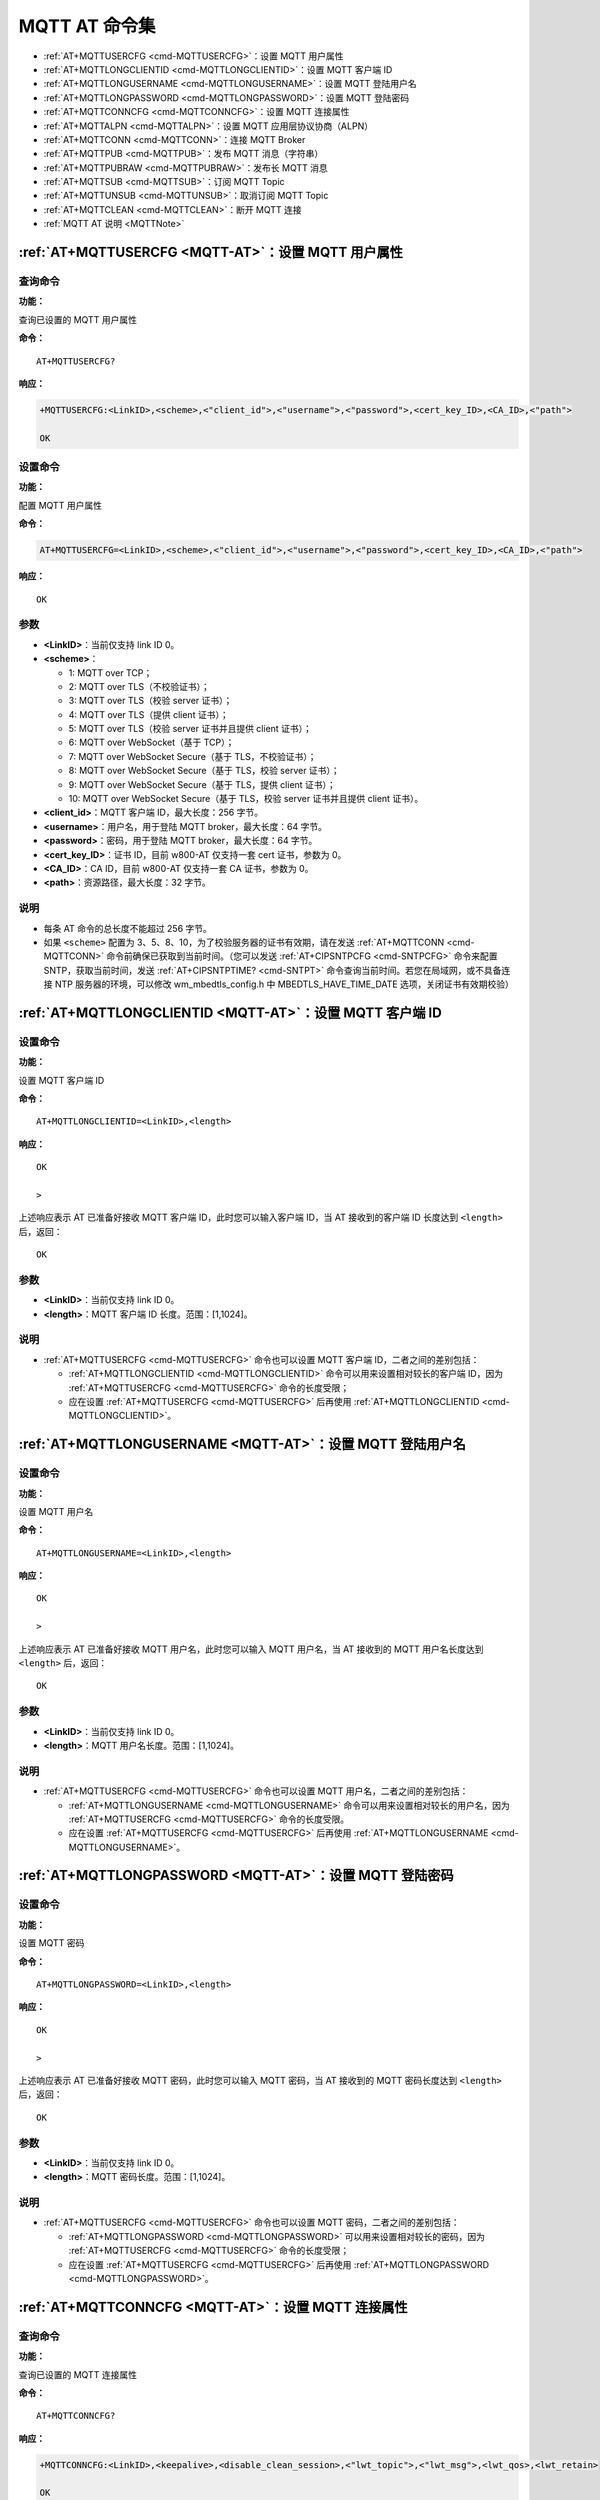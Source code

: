 
.. _MQTT-AT:
.. |Equipment-Name| replace:: w800

**********************
MQTT AT 命令集
**********************


-  :ref:`AT+MQTTUSERCFG <cmd-MQTTUSERCFG>`：设置 MQTT 用户属性
-  :ref:`AT+MQTTLONGCLIENTID <cmd-MQTTLONGCLIENTID>`：设置 MQTT 客户端 ID
-  :ref:`AT+MQTTLONGUSERNAME <cmd-MQTTLONGUSERNAME>`：设置 MQTT 登陆用户名
-  :ref:`AT+MQTTLONGPASSWORD <cmd-MQTTLONGPASSWORD>`：设置 MQTT 登陆密码
-  :ref:`AT+MQTTCONNCFG <cmd-MQTTCONNCFG>`：设置 MQTT 连接属性
-  :ref:`AT+MQTTALPN <cmd-MQTTALPN>`：设置 MQTT 应用层协议协商（ALPN）
-  :ref:`AT+MQTTCONN <cmd-MQTTCONN>`：连接 MQTT Broker
-  :ref:`AT+MQTTPUB <cmd-MQTTPUB>`：发布 MQTT 消息（字符串）
-  :ref:`AT+MQTTPUBRAW <cmd-MQTTPUBRAW>`：发布长 MQTT 消息
-  :ref:`AT+MQTTSUB <cmd-MQTTSUB>`：订阅 MQTT Topic
-  :ref:`AT+MQTTUNSUB <cmd-MQTTUNSUB>`：取消订阅 MQTT Topic
-  :ref:`AT+MQTTCLEAN <cmd-MQTTCLEAN>`：断开 MQTT 连接
-  :ref:`MQTT AT 说明 <MQTTNote>`



.. _cmd-MQTTUSERCFG:

:ref:`AT+MQTTUSERCFG <MQTT-AT>`：设置 MQTT 用户属性
-------------------------------------------------------------

查询命令
^^^^^^^^

**功能：**

查询已设置的 MQTT 用户属性

**命令：**

::

    AT+MQTTUSERCFG?    


**响应：**

.. code-block:: text

    +MQTTUSERCFG:<LinkID>,<scheme>,<"client_id">,<"username">,<"password">,<cert_key_ID>,<CA_ID>,<"path">

    OK

设置命令
^^^^^^^^

**功能：**

配置 MQTT 用户属性

**命令：**

.. code-block:: text

    AT+MQTTUSERCFG=<LinkID>,<scheme>,<"client_id">,<"username">,<"password">,<cert_key_ID>,<CA_ID>,<"path">

**响应：**

::

   OK

参数
^^^^

-  **<LinkID>**：当前仅支持 link ID 0。
-  **<scheme>**：

   -  1: MQTT over TCP；
   -  2: MQTT over TLS（不校验证书）；
   -  3: MQTT over TLS（校验 server 证书）；
   -  4: MQTT over TLS（提供 client 证书）；
   -  5: MQTT over TLS（校验 server 证书并且提供 client 证书）；
   -  6: MQTT over WebSocket（基于 TCP）；
   -  7: MQTT over WebSocket Secure（基于 TLS，不校验证书）；
   -  8: MQTT over WebSocket Secure（基于 TLS，校验 server 证书）；
   -  9: MQTT over WebSocket Secure（基于 TLS，提供 client 证书）；
   -  10: MQTT over WebSocket Secure（基于 TLS，校验 server 证书并且提供 client 证书）。

-  **<client_id>**：MQTT 客户端 ID，最大长度：256 字节。
-  **<username>**：用户名，用于登陆 MQTT broker，最大长度：64 字节。
-  **<password>**：密码，用于登陆 MQTT broker，最大长度：64 字节。
-  **<cert_key_ID>**：证书 ID，目前 |Equipment-Name|-AT 仅支持一套 cert 证书，参数为 0。
-  **<CA_ID>**：CA ID，目前 |Equipment-Name|-AT 仅支持一套 CA 证书，参数为 0。
-  **<path>**：资源路径，最大长度：32 字节。

说明
^^^^

-  每条 AT 命令的总长度不能超过 256 字节。
-  如果 ``<scheme>`` 配置为 3、5、8、10，为了校验服务器的证书有效期，请在发送 :ref:`AT+MQTTCONN <cmd-MQTTCONN>` 命令前确保已获取到当前时间。（您可以发送 :ref:`AT+CIPSNTPCFG <cmd-SNTPCFG>` 命令来配置 SNTP，获取当前时间，发送 :ref:`AT+CIPSNTPTIME? <cmd-SNTPT>` 命令查询当前时间。若您在局域网，或不具备连接 NTP 服务器的环境，可以修改 wm_mbedtls_config.h 中 MBEDTLS_HAVE_TIME_DATE 选项，关闭证书有效期校验）

.. _cmd-MQTTLONGCLIENTID:

:ref:`AT+MQTTLONGCLIENTID <MQTT-AT>`：设置 MQTT 客户端 ID
------------------------------------------------------------

设置命令
^^^^^^^^

**功能：**

设置 MQTT 客户端 ID

**命令：**

::

    AT+MQTTLONGCLIENTID=<LinkID>,<length>

**响应：**

::

    OK

    >

上述响应表示 AT 已准备好接收 MQTT 客户端 ID，此时您可以输入客户端 ID，当 AT 接收到的客户端 ID 长度达到 ``<length>`` 后，返回：

::

    OK

参数
^^^^

-  **<LinkID>**：当前仅支持 link ID 0。
-  **<length>**：MQTT 客户端 ID 长度。范围：[1,1024]。

说明
^^^^

-  :ref:`AT+MQTTUSERCFG <cmd-MQTTUSERCFG>` 命令也可以设置 MQTT 客户端 ID，二者之间的差别包括：

   - :ref:`AT+MQTTLONGCLIENTID <cmd-MQTTLONGCLIENTID>` 命令可以用来设置相对较长的客户端 ID，因为 :ref:`AT+MQTTUSERCFG <cmd-MQTTUSERCFG>` 命令的长度受限；
   - 应在设置 :ref:`AT+MQTTUSERCFG <cmd-MQTTUSERCFG>` 后再使用 :ref:`AT+MQTTLONGCLIENTID <cmd-MQTTLONGCLIENTID>`。

.. _cmd-MQTTLONGUSERNAME:

:ref:`AT+MQTTLONGUSERNAME <MQTT-AT>`：设置 MQTT 登陆用户名
----------------------------------------------------------

设置命令
^^^^^^^^

**功能：**

设置 MQTT 用户名

**命令：**

::

    AT+MQTTLONGUSERNAME=<LinkID>,<length>

**响应：**

::

    OK

    >

上述响应表示 AT 已准备好接收 MQTT 用户名，此时您可以输入 MQTT 用户名，当 AT 接收到的 MQTT 用户名长度达到 ``<length>`` 后，返回：

::

    OK

参数
^^^^

-  **<LinkID>**：当前仅支持 link ID 0。
-  **<length>**：MQTT 用户名长度。范围：[1,1024]。

说明
^^^^

-  :ref:`AT+MQTTUSERCFG <cmd-MQTTUSERCFG>` 命令也可以设置 MQTT 用户名，二者之间的差别包括：

   - :ref:`AT+MQTTLONGUSERNAME <cmd-MQTTLONGUSERNAME>` 命令可以用来设置相对较长的用户名，因为 :ref:`AT+MQTTUSERCFG <cmd-MQTTUSERCFG>` 命令的长度受限。
   - 应在设置 :ref:`AT+MQTTUSERCFG <cmd-MQTTUSERCFG>` 后再使用 :ref:`AT+MQTTLONGUSERNAME <cmd-MQTTLONGUSERNAME>`。

.. _cmd-MQTTLONGPASSWORD:

:ref:`AT+MQTTLONGPASSWORD <MQTT-AT>`：设置 MQTT 登陆密码
------------------------------------------------------------

设置命令
^^^^^^^^

**功能：**

设置 MQTT 密码

**命令：**

::

    AT+MQTTLONGPASSWORD=<LinkID>,<length>

**响应：**

::

    OK

    >

上述响应表示 AT 已准备好接收 MQTT 密码，此时您可以输入 MQTT 密码，当 AT 接收到的 MQTT 密码长度达到 ``<length>`` 后，返回：

::

    OK

参数
^^^^

-  **<LinkID>**：当前仅支持 link ID 0。
-  **<length>**：MQTT 密码长度。范围：[1,1024]。

说明
^^^^

-  :ref:`AT+MQTTUSERCFG <cmd-MQTTUSERCFG>` 命令也可以设置 MQTT 密码，二者之间的差别包括：

   - :ref:`AT+MQTTLONGPASSWORD <cmd-MQTTLONGPASSWORD>` 可以用来设置相对较长的密码，因为 :ref:`AT+MQTTUSERCFG <cmd-MQTTUSERCFG>` 命令的长度受限；
   - 应在设置 :ref:`AT+MQTTUSERCFG <cmd-MQTTUSERCFG>` 后再使用 :ref:`AT+MQTTLONGPASSWORD <cmd-MQTTLONGPASSWORD>`。

.. _cmd-MQTTCONNCFG:

:ref:`AT+MQTTCONNCFG <MQTT-AT>`：设置 MQTT 连接属性
-------------------------------------------------------------------------

查询命令
^^^^^^^^

**功能：**

查询已设置的 MQTT 连接属性

**命令：**

::

    AT+MQTTCONNCFG?    


**响应：**

.. code-block:: text

    +MQTTCONNCFG:<LinkID>,<keepalive>,<disable_clean_session>,<"lwt_topic">,<"lwt_msg">,<lwt_qos>,<lwt_retain>

    OK

设置命令
^^^^^^^^

**功能：**

设置 MQTT 连接属性

**命令：**

.. code-block:: text

    AT+MQTTCONNCFG=<LinkID>,<keepalive>,<disable_clean_session>,<"lwt_topic">,<"lwt_msg">,<lwt_qos>,<lwt_retain>

**响应：**

::

   OK

参数
^^^^

-  **<LinkID>**：当前仅支持 link ID 0。
-  **<keepalive>**：MQTT ping 超时时间，单位：秒。范围：[0,7200]。默认值：0，会被强制改为 120 秒。
-  **<disable_clean_session>**：设置 MQTT 清理会话标志，有关该参数的更多信息请参考 MQTT 3.1.1 协议中的 `Clean Session <http://docs.oasis-open.org/mqtt/mqtt/v3.1.1/os/mqtt-v3.1.1-os.pdf>`_ 章节。

   -  0: 使能清理会话
   -  1: 禁用清理会话

-  **<lwt_topic>**：遗嘱 topic，最大长度：128 字节。
-  **<lwt_msg>**：遗嘱 message，最大长度：128 字节。
-  **<lwt_qos>**：遗嘱 QoS，参数可选 0、1、2，默认值：0。
-  **<lwt_retain>**：遗嘱 retain，参数可选 0 或 1，默认值：0。

.. _cmd-MQTTALPN:

:ref:`AT+MQTTALPN <MQTT-AT>`：设置 MQTT 应用层协议协商（ALPN）
-------------------------------------------------------------------------

查询命令
^^^^^^^^

**功能：**

查询已设置的 MQTT 应用层协议协商（ALPN）

**命令：**

::

    AT+MQTTALPN?    

**响应：**

.. code-block:: text

    +MQTTALPN:<LinkID>,<"alpn">
    +MQTTALPN:<LinkID>,<"alpn">
    +MQTTALPN:<LinkID>,<"alpn">
    +MQTTALPN:<LinkID>,<"alpn">
    +MQTTALPN:<LinkID>,<"alpn">

    OK

设置命令
^^^^^^^^

**功能：**

设置 MQTT 应用层协议协商（ALPN）

**命令：**

.. code-block:: text

    AT+MQTTALPN=<LinkID>,<alpn_counts>[,<"alpn">][,<"alpn">][,<"alpn">]

**响应：**

::

   OK

参数
^^^^

-  **<LinkID>**：当前仅支持 link ID 0。
-  **<alpn_counts>**：<"alpn"> 参数个数。范围：[0,5]。

   - 0：清除 MQTT ALPN 配置
   - [1,5]：设置 MQTT ALPN 配置

-  **<"alpn">**：字符串参数，表示 ClientHello 中的 ALPN，用户可以发送多个 ALPN 字段到服务器。

说明
^^^^

- 整条 AT 命令长度应小于 256 字节。
- 只有在 MQTT 基于 TLS 或 WSS 时，MQTT ALPN 字段才会生效。
- 应在设置 :ref:`AT+MQTTUSERCFG <cmd-MQTTUSERCFG>` 后再使用 :ref:`AT+MQTTALPN <cmd-MQTTALPN>`。

示例
^^^^

.. code-block:: text

    AT+CWMODE=1
    AT+CWJAP="ssid","password"
    AT+CIPSNTPCFG=1,8,"ntp1.aliyun.com","ntp2.aliyun.com"
    AT+MQTTUSERCFG=0,5,"W800","WinnerMicro","1234567890",0,0,""
    AT+MQTTALPN=0,2,"mqtt-ca.cn","mqtt-ca.us"
    AT+MQTTCONN=0,"192.168.200.2",8883,1

.. _cmd-MQTTCONN:

:ref:`AT+MQTTCONN <MQTT-AT>`：连接 MQTT Broker
--------------------------------------------------------

查询命令
^^^^^^^^

**功能：**

查询 |Equipment-Name| 设备已连接的 MQTT broker

**命令：**

::

    AT+MQTTCONN?

**响应：**

.. code-block:: text

    +MQTTCONN:<LinkID>,<state>,<scheme><"host">,<port>,<"path">,<reconnect>
    OK

设置命令
^^^^^^^^

**功能：**

连接 MQTT Broker 

**命令：**

.. code-block:: text

    AT+MQTTCONN=<LinkID>,<"host">,<port>,<reconnect>

**响应：**

::

    OK

参数
^^^^

-  **<LinkID>**：当前仅支持 link ID 0。
-  **<host>**：MQTT broker 域名，最大长度：128 字节，不支持设置空字符串。
-  **<port>**：MQTT broker 端口，最大端口：65535。
-  **<path>**：资源路径，最大长度：32 字节。
-  **<reconnect>**：

   -  0: MQTT 不自动重连。如果 MQTT 建立连接后又断开，则无法再次使用本命令重新建立连接，您需要先发送 :ref:`AT+MQTTCLEAN=0 <cmd-MQTTCLEAN>` 命令清理信息，重新配置参数，再建立新的连接。
   -  1: MQTT 自动重连，会消耗较多的内存资源。

-  **<state>**：MQTT 状态：

   -  0: MQTT 未初始化；
   -  1: 已设置 :ref:`AT+MQTTUSERCFG <cmd-MQTTUSERCFG>`；
   -  2: 已设置 :ref:`AT+MQTTCONNCFG <cmd-MQTTCONNCFG>`；
   -  3: 连接已断开；
   -  4: 已建立连接；
   -  5: 已连接，但未订阅 topic；
   -  6: 已连接，已订阅过 topic。

-  **<scheme>**：

   -  1: MQTT over TCP；
   -  2: MQTT over TLS（不校验证书）；
   -  3: MQTT over TLS（校验 server 证书）；
   -  4: MQTT over TLS（提供 client 证书）；
   -  5: MQTT over TLS（校验 server 证书并且提供 client 证书）；
   -  6: MQTT over WebSocket（基于 TCP）；
   -  7: MQTT over WebSocket Secure（基于 TLS，不校验证书）；
   -  8: MQTT over WebSocket Secure（基于 TLS，校验 server 证书）；
   -  9: MQTT over WebSocket Secure（基于 TLS，提供 client 证书）；
   -  10: MQTT over WebSocket Secure（基于 TLS，校验 server 证书并且提供 client 证书）。

.. _cmd-MQTTPUB:

:ref:`AT+MQTTPUB <MQTT-AT>`：发布 MQTT 消息（字符串）
---------------------------------------------------------------

设置命令
^^^^^^^^

**功能：**

通过 topic 发布 MQTT **字符串** 消息。如果您发布消息的数据量相对较多，已经超过了单条 AT 指令的长度阈值 ``256`` 字节，请使用 :ref:`AT+MQTTPUBRAW <cmd-MQTTPUBRAW>` 命令。

**命令：**

.. code-block:: text

    AT+MQTTPUB=<LinkID>,<"topic">,<"data">,<qos>,<retain>

**响应：**

::

    OK

参数
^^^^

-  **<LinkID>**：当前仅支持 link ID 0。
-  **<topic>**：MQTT topic，最大长度：128 字节，不支持设置空字符串。
-  **<data>**：MQTT 字符串消息。
-  **<qos>**：发布消息的 QoS，参数可选 0、1、或 2，默认值：0。
-  **<retain>**：发布 retain。

说明
^^^^

-  每条 AT 命令的总长度不能超过 256 字节。
-  本命令不能发送数据 ``\0``，若需要发送该数据，请使用 :ref:`AT+MQTTPUBRAW <cmd-MQTTPUBRAW>` 命令。

示例
^^^^

::

    AT+CWMODE=1
    AT+CWJAP="ssid","password"
    AT+MQTTUSERCFG=0,1,"W800","WinnerMicro","1234567890",0,0,""
    AT+MQTTCONN=0,"192.168.10.234",1883,0
    AT+MQTTPUB=0,"topic","\"{\"timestamp\":\"20201121085253\"}\"",0,0  // 发送此命令时，请注意特殊字符是否需要转义。

.. _cmd-MQTTPUBRAW:

:ref:`AT+MQTTPUBRAW <MQTT-AT>`：发布长 MQTT 消息
------------------------------------------------------------------

设置命令
^^^^^^^^

**功能：**

通过 topic 发布长 MQTT 消息。如果您发布消息的数据量相对较少，不大于单条 AT 指令的长度阈值 ``256`` 字节，也可以使用 :ref:`AT+MQTTPUB <cmd-MQTTPUB>` 命令。

**命令：**

.. code-block:: text

    AT+MQTTPUBRAW=<LinkID>,<"topic">,<length>,<qos>,<retain>

**响应：**

::

    OK
    > 

符号 ``>`` 表示 AT 准备好接收串口数据，此时您可以输入数据，当数据长度达到参数 ``<length>`` 的值时，数据传输开始。

若传输成功，则 AT 返回：

::

    +MQTTPUB:OK

若传输失败，则 AT 返回：

::

    +MQTTPUB:FAIL

参数
^^^^

-  **<LinkID>**：当前仅支持 link ID 0。
-  **<topic>**：MQTT topic，最大长度：128 字节，不支持设置空字符串。
-  **<length>**：MQTT 消息长度，|Equipment-Name| 设备的最大长度受到可利用内存的限制，最大不超过 5760 字节。
-  **<qos>**：发布消息的 QoS，参数可选 0、1、或 2，默认值：0。
-  **<retain>**：发布 retain。

.. _cmd-MQTTSUB:

:ref:`AT+MQTTSUB <MQTT-AT>`：订阅 MQTT Topic
--------------------------------------------------------

查询命令
^^^^^^^^

**功能：**

查询已订阅的 topic

**命令：**

::

    AT+MQTTSUB?    


**响应：**

.. code-block:: text

    +MQTTSUB:<LinkID>,<state>,<"topic1">,<qos>
    +MQTTSUB:<LinkID>,<state>,<"topic2">,<qos>
    +MQTTSUB:<LinkID>,<state>,<"topic3">,<qos>
    ...
    OK

设置命令
^^^^^^^^

**功能：**

订阅指定 MQTT topic 的指定 QoS，支持订阅多个 topic

**命令：**

.. code-block:: text

    AT+MQTTSUB=<LinkID>,<"topic">,<qos>


**响应：**

::

    OK

当 AT 接收到已订阅的 topic 的 MQTT 消息时，返回：

.. code-block:: text

    +MQTTSUBRECV:<LinkID>,<"topic">,<data_length>,data

若已订阅过该 topic，则返回：

::

   ALREADY SUBSCRIBE

参数
^^^^

-  **<LinkID>**：当前仅支持 link ID 0。
-  **<state>**：MQTT 状态：

   -  0: MQTT 未初始化；
   -  1: 已设置 :ref:`AT+MQTTUSERCFG <cmd-MQTTUSERCFG>`；
   -  2: 已设置 :ref:`AT+MQTTCONNCFG <cmd-MQTTCONNCFG>`；
   -  3: 连接已断开；
   -  4: 已建立连接；
   -  5: 已连接，但未订阅 topic；
   -  6: 已连接，已订阅过 MQTT topic。

-  **<topic>**：订阅的 topic，不支持设置空字符串。
-  **<qos>**：订阅的 QoS。

说明
^^^^

-  最多可以订阅10个主题，订阅满了之后会提示： ``ALREADY FULL SUBSCRIBE``。

.. _cmd-MQTTUNSUB:

:ref:`AT+MQTTUNSUB <MQTT-AT>`：取消订阅 MQTT Topic
--------------------------------------------------------------

设置命令
^^^^^^^^

**功能：**

客户端取消订阅指定 topic，可多次调用本命令，以取消订阅不同的 topic。

**命令：**

.. code-block:: text 

    AT+MQTTUNSUB=<LinkID>,<"topic">


**响应：**

::

    OK

若未订阅过该 topic，则返回：

::

  NO UNSUBSCRIBE 
  
  OK

参数
^^^^

-  **<LinkID>**：当前仅支持 link ID 0。
-  **<topic>**：MQTT topic，最大长度：128 字节，不支持设置空字符串。

.. _cmd-MQTTCLEAN:

:ref:`AT+MQTTCLEAN <MQTT-AT>`：断开 MQTT 连接
------------------------------------------------------------

设置命令
^^^^^^^^

**功能：**

断开 MQTT 连接，释放资源。

**命令：**

::

    AT+MQTTCLEAN=<LinkID>  

**响应：**

::

    OK

参数
^^^^

-  **<LinkID>**：当前仅支持 link ID 0。

.. _MQTTNote:

:ref:`MQTT AT 说明 <MQTT-AT>`
-------------------------------

-  一般来说，AT MQTT 命令都会在 10 秒内响应，但 :ref:`AT+MQTTCONN <cmd-MQTTCONN>` 命令除外。例如，如果路由器不能上网，命令 :ref:`AT+MQTTPUB <cmd-MQTTPUB>` 会在 10 秒内响应，但 :ref:`AT+MQTTCONN <cmd-MQTTCONN>` 命令在网络环境不好的情况下，可能需要更多的时间用来重传数据包。
-  如果 :ref:`AT+MQTTCONN <cmd-MQTTCONN>` 是基于 TLS 连接，每个数据包的超时时间为 10 秒，则总超时时间会根据握手数据包的数量而变得更长。
-  当 MQTT 连接断开时，会提示 ``+MQTTDISCONNECTED:<LinkID>`` 消息。
-  当 MQTT 连接建立时，会提示 ``+MQTTCONNECTED:<LinkID>,<scheme>,<"host">,port,<"path">,<reconnect>`` 消息。
